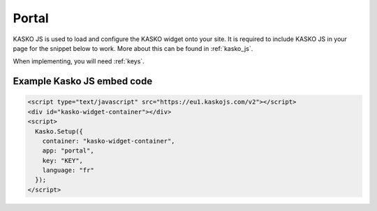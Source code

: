 Portal
======

KASKO JS is used to load and configure the KASKO widget onto your site.
It is required to include KASKO JS in your page for the snippet below to work. More about this can be found in :ref:`kasko_js`.

When implementing, you will need :ref:`keys`.

Example Kasko JS embed code
---------------------------

.. code:: html

    <script type="text/javascript" src="https://eu1.kaskojs.com/v2"></script>
    <div id="kasko-widget-container"></div>
    <script>
      Kasko.Setup({
        container: "kasko-widget-container",
        app: "portal",
        key: "KEY",
        language: "fr"
      });
    </script>
    